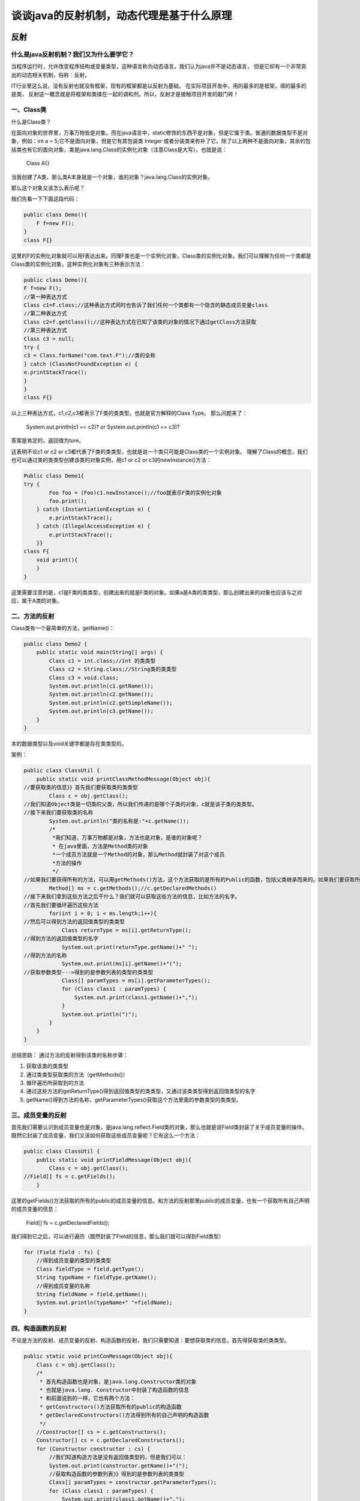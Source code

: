 谈谈java的反射机制，动态代理是基于什么原理
===============================================


反射
------

什么是java反射机制？我们又为什么要学它？
^^^^^^^^^^^^^^^^^^^^^^^^^^^^^^^^^^^^^^^^^^^^^

当程序运行时，允许改变程序结构或变量类型，这种语言称为动态语言。我们认为java并不是动态语言，
但是它却有一个非常突出的动态相关机制，俗称：反射。

IT行业里这么说，没有反射也就没有框架，现有的框架都是以反射为基础。
在实际项目开发中，用的最多的是框架，填的最多的是类，
反射这一概念就是将框架和类揉在一起的调和剂。所以，反射才是接触项目开发的敲门砖！


一、Class类
^^^^^^^^^^^^^

什么是Class类？

在面向对象的世界里，万事万物皆是对象。而在java语言中，static修饰的东西不是对象，但是它属于类。普通的数据类型不是对象，例如：int a = 5;它不是面向对象，但是它有其包装类 Integer 或者分装类来弥补了它。除了以上两种不是面向对象，其余的包括类也有它的面向对象，类是java.lang.Class的实例化对象（注意Class是大写）。也就是说：

    Class A{}

当我创建了A类，那么类A本身就是一个对象，谁的对象？java.lang.Class的实例对象。

那么这个对象又该怎么表示呢？

我们先看一下下面这段代码：

.. code:: java

    public class Demo(){
        F f=new F();
    }
    class F{}



这里的F的实例化对象就可以用f表达出来。同理F类也是一个实例化对象，Class类的实例化对象。我们可以理解为任何一个类都是Class类的实例化对象，这种实例化对象有三种表示方法：

.. code:: java

    public class Demo(){
    F f=new F();
    //第一种表达方式
    Class c1=F.class;//这种表达方式同时也告诉了我们任何一个类都有一个隐含的静态成员变量class
    //第二种表达方式
    Class c2=f.getClass();//这种表达方式在已知了该类的对象的情况下通过getClass方法获取
    //第三种表达方式
    Class c3 = null;
    try {
    c3 = Class.forName("com.text.F");//类的全称
    } catch (ClassNotFoundException e) {
    e.printStackTrace();
    }
    }
    class F{}



以上三种表达方式，c1,c2,c3都表示了F类的类类型，也就是官方解释的Class Type。
那么问题来了：


    System.out.println(c1 == c2)?  or  System.out.println(c1 == c3)?

答案是肯定的，返回值为ture。

这表明不论c1 or c2 or c3都代表了F类的类类型，也就是说一个类只可能是Class类的一个实例对象。
理解了Class的概念，我们也可以通过类的类类型创建该类的对象实例，用c1 or c2 or c3的newInstance()方法：


.. code:: java


    Public class Demo1{
    try {
            Foo foo = (Foo)c1.newInstance();//foo就表示F类的实例化对象
            foo.print();
        } catch (InstantiationException e) {
            e.printStackTrace();
        } catch (IllegalAccessException e) {
            e.printStackTrace();
        }}
    class F{
        void print(){
        }
    }


这里需要注意的是，c1是F类的类类型，创建出来的就是F类的对象。如果a是A类的类类型，那么创建出来的对象也应该与之对应，属于A类的对象。

二、方法的反射
^^^^^^^^^^^^^^^^^^^^^^^^^


Class类有一个最简单的方法，getName()：

.. code:: java


    public class Demo2 {
        public static void main(String[] args) {
            Class c1 = int.class;//int 的类类型
            Class c2 = String.class;//String类的类类型
            Class c3 = void.class;
            System.out.println(c1.getName());
            System.out.println(c2.getName());
            System.out.println(c2.getSimpleName());
            System.out.println(c3.getName());
        }
    }


本的数据类型以及void关键字都是存在类类型的。

案例：

.. code:: java


    public class ClassUtil {
        public static void printClassMethodMessage(Object obj){
    //要获取类的信息》》首先我们要获取类的类类型
            Class c = obj.getClass();
    //我们知道Object类是一切类的父类，所以我们传递的是哪个子类的对象，c就是该子类的类类型。
    //接下来我们要获取类的名称
            System.out.println("类的名称是:"+c.getName());
            /*
             *我们知道，万事万物都是对象，方法也是对象，是谁的对象呢？
             * 在java里面，方法是Method类的对象
             *一个成员方法就是一个Method的对象，那么Method就封装了对这个成员
             *方法的操作
             */
    //如果我们要获得所有的方法，可以用getMethods()方法，这个方法获取的是所有的Public的函数，包括父类继承而来的。如果我们要获取所有该类自己声明的方法，就可以用getDeclaredMethods()方法，这个方法是不问访问权限的。
            Method[] ms = c.getMethods();//c.getDeclaredMethods()
    //接下来我们拿到这些方法之后干什么？我们就可以获取这些方法的信息，比如方法的名字。
    //首先我们要循环遍历这些方法
            for(int i = 0; i < ms.length;i++){
    //然后可以得到方法的返回值类型的类类型
                Class returnType = ms[i].getReturnType();
    //得到方法的返回值类型的名字
                System.out.print(returnType.getName()+" ");
    //得到方法的名称
                System.out.print(ms[i].getName()+"(");
    //获取参数类型--->得到的是参数列表的类型的类类型
                Class[] paramTypes = ms[i].getParameterTypes();
                for (Class class1 : paramTypes) {
                    System.out.print(class1.getName()+",");
                }
                System.out.println(")");
            }
        }
    }


总结思路：
通过方法的反射得到该类的名称步骤：

1. 获取该类的类类型
2. 通过类类型获取类的方法（getMethods()）
3. 循环遍历所获取到的方法
4. 通过这些方法的getReturnType()得到返回值类型的类类型，又通过该类类型得到返回值类型的名字
5. getName()得到方法的名称，getParameterTypes()获取这个方法里面的参数类型的类类型。

三、成员变量的反射
^^^^^^^^^^^^^^^^^^^^^^

首先我们需要认识到成员变量也是对象，是java.lang.reflect.Field类的对象，那么也就是说Field类封装了关于成员变量的操作。既然它封装了成员变量，我们又该如何获取这些成员变量呢？它有这么一个方法：


.. code:: java


    public class ClassUtil {
        public static void printFieldMessage(Object obj){
            Class c = obj.getClass();
    //Field[] fs = c.getFields();
        }

这里的getFields()方法获取的所有的public的成员变量的信息。和方法的反射那里public的成员变量，也有一个获取所有自己声明的成员变量的信息：

    Field[] fs = c.getDeclaredFields();

我们得到它之后，可以进行遍历（既然封装了Field的信息，那么我们就可以得到Field类型）

.. code:: java

        for (Field field : fs) {
            //得到成员变量的类型的类类型
            Class fieldType = field.getType();
            String typeName = fieldType.getName();
            //得到成员变量的名称
            String fieldName = field.getName();
            System.out.println(typeName+" "+fieldName);
        }

四、构造函数的反射
^^^^^^^^^^^^^^^^^^^^^^^^


不论是方法的反射、成员变量的反射、构造函数的反射，我们只需要知道：要想获取类的信息，首先得获取类的类类型。


.. code:: java


        public static void printConMessage(Object obj){
            Class c = obj.getClass();
            /*
             * 首先构造函数也是对象，是java.lang.Constructor类的对象
             * 也就是java.lang. Constructor中封装了构造函数的信息
             * 和前面说到的一样，它也有两个方法：
             * getConstructors()方法获取所有的public的构造函数
             * getDeclaredConstructors()方法得到所有的自己声明的构造函数
             */
            //Constructor[] cs = c.getConstructors();
            Constructor[] cs = c.getDeclaredConstructors();
            for (Constructor constructor : cs) {
                //我们知道构造方法是没有返回值类型的，但是我们可以：
                System.out.print(constructor.getName()+"(");
                //获取构造函数的参数列表》》得到的是参数列表的类类型
                Class[] paramTypes = constructor.getParameterTypes();
                for (Class class1 : paramTypes) {
                    System.out.print(class1.getName()+",");
                }
                System.out.println(")");
            }
        }



五、Class类的动态加载类
^^^^^^^^^^^^^^^^^^^^^^^^^^^^^^^

如何动态加载一个类呢？



首先我们需要区分什么是动态加载？什么是静态加载？我们普遍认为编译时刻加载的类是静态加载类，运行时刻加载的类是动态加载类。我们举一个例子：

.. code:: java


    class A{
        public static void main(String[] args){
            if("B".equal(args[0])){
                B b=new B();
                b.start();
            }
            if("C".equal(args[0])){
                C c=new C();
                C.start();
            }
        }
    }


上面这一段代码，当我们在用eclipse或者myeclipse的时候我们并不关心是否能够通过编译，当我们直接在cmd使用javac访问A.java类的时候，就会抛出问题:

::

    A.java：7：错误：找不到符号
    B b=new B();
    符号:  类B
    位置： 类A
    A.java：7：错误：找不到符号
    B b=new B();
    符号:  类B
    位置： 类A
    A.java：12：错误：找不到符号
    C c=new C();
    符号:  类C
    位置： 类A
    A.java：12：错误：找不到符号
    C c=new C();
    符号:  类C
    位置： 类A
    4个错误


或许我们理所当然的认为这样应该是错，类B根本就不存在。但是如果我们多思考一下，就会发现B一定用吗？不一定。C一定用吗？也不一定。那么好，现在我们就让B类存在

.. code:: java


    class B{
        Public static void start(){
            System.out.print("B...satrt");
        }
    }

现在我们就先 javac B.class,让B类先开始编译。然后在运行javac A.class。结果是：

::

    A.java：12：错误：找不到符号
    C c=new C();
    符号:  类C
    位置： 类A
    A.java：12：错误：找不到符号
    C c=new C();
    符号:  类C
    位置： 类A
    2个错误


我们再想，这个程序有什么问题。如果你说没有什么问题？

C类本来就不存在啊！那么问题来了B类已经存在了，假设我现在就想用B，我们这个程序用得了吗？

答案是肯定的，用不了。

那用不了的原因是什么？因为我们这个程序是做的类的静态加载，也就是说new创建对象是静态加载类，在编译时刻就需要加载所有的，可能使用到的类。所以不管你用不用这个类。

现在B类是存在的，但是我们这个程序仍然用不了，因为会一直报C类有问题，所以B类我也用不了。那么在实际应用当中，我们肯定需要如果B类存在，B类我就能用，当用C类的时候，你再告诉我错了。如果说将来你有100个类，只要其中一个类出现问题，其它99个类你都用不了。所以这并不是我们想要的。

我们想要的就是我用那个类就加载那个类，也就是常说的运行时刻加载，动态加载类。如何实现动态加载类呢？我们可以建这么一个类：


.. code:: java


    class All{
        Public static void start(){
            try{
                Class cl= Class.forName(args[0]);
    //通过类类型，创建该类的对象
                cl.newInstance();
            }catch(Exception e){
                e.printStackTrace();
            }
        }
    }



前面我们在分析Class实例化对象的方式的时候，Class.forName(“类的全称”)，它不仅仅表示了类的类类型，还表示了动态加载类。当我们javac All.java的时候，它不会报任何错误，也就是说在编译的时候是没有错误的。
只有当我们具体用某个类的时候，那个类不存在，它才会报错。
如果加载的类是B类，就需要：


    B bt = (B) cl.newInstance();

万一加载的是C类呢，可以改成

    C ct = (C) cl.newInstance();

但是如果我想用很多的类或者加载很多的类，该怎么办？我们可以统一一个标准，不论C类还是B类或者其他的类，比如定义一个标准

    Stand s = (Stand) cl.newInstance();

只要B类和C类都是这个标准的就行了。

.. code:: java


    class All{
        Public static void start(){
            try{
                Class cl= Class.forName(args[0]);
    //通过类类型，创建该类的对象
                Stand s = (Stand) cl.newInstance();
                s.start();
            }catch(Exception e){
                e.printStackTrace();
            }
        }
    }
    interface Stand {
        Public void start();
    }



现在如果我想要用B类，我们只需要：


.. code:: java


    class B implements Stand{
        Public void start(){
            System.out.print("B...satrt");
        }
    }


加载B类,编译运行。

如果以后想用某一个类，不需要重新编译，只需要实现这个标准的接口即可。只需要动态的加载新的东西就行了。

这就是动态加载类。

动态代理
---------------


代理分为 静态代理 和 动态代理

关于两者介绍，查看 `设计模式之代理`_

有段代码详见 `my github`_


这里再讲见动态代理的实现原理

自己看源码，Proxy.newProxyInstance

关注缓存的设计，引用设计





.. _`设计模式之代理`: ../../../designpattern/proxy.html

.. _`my github`: https://github.com/fuwenchao/javalearning/tree/master/src/main/java/me/wenchao/designschema/proxy